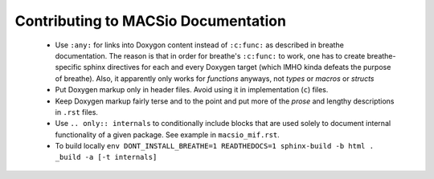 Contributing to MACSio Documentation
------------------------------------

  * Use ``:any:`` for links into Doxygon content instead of ``:c:func:`` as described in
    breathe documentation. The reason is that in order for breathe's ``:c:func:`` to work,
    one has to create breathe-specific sphinx directives for each and every Doxygen target
    (which IMHO kinda defeats the purpose of breathe). Also, it apparently only works for
    *functions* anyways, not *types* or *macros* or *structs*
  * Put Doxygen markup only in header files. Avoid using it in implementation (``c``) files.
  * Keep Doxygen markup fairly terse and to the point and put more of the *prose* and lengthy
    descriptions in ``.rst`` files.
  * Use ``.. only:: internals`` to conditionally include blocks that are used solely to document
    internal functionality of a given package. See example in ``macsio_mif.rst``.
  * To build locally
    ``env DONT_INSTALL_BREATHE=1 READTHEDOCS=1 sphinx-build -b html . _build -a [-t internals]``
